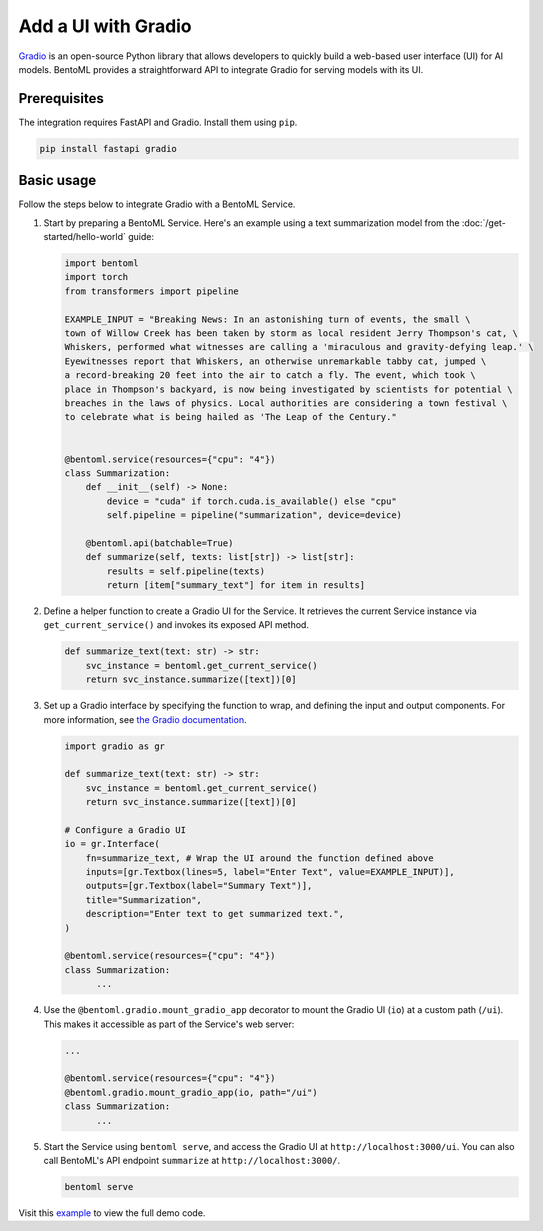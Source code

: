 ====================
Add a UI with Gradio
====================

`Gradio <https://github.com/gradio-app/gradio>`_ is an open-source Python library that allows developers to quickly build a web-based user interface (UI) for AI models. BentoML provides a straightforward API to integrate Gradio for serving models with its UI.

Prerequisites
-------------

The integration requires FastAPI and Gradio. Install them using ``pip``.

.. code-block:: bash

    pip install fastapi gradio

Basic usage
-----------

Follow the steps below to integrate Gradio with a BentoML Service.

1. Start by preparing a BentoML Service. Here's an example using a text summarization model from the :doc:`/get-started/hello-world` guide:

   .. code-block:: python

        import bentoml
        import torch
        from transformers import pipeline

        EXAMPLE_INPUT = "Breaking News: In an astonishing turn of events, the small \
        town of Willow Creek has been taken by storm as local resident Jerry Thompson's cat, \
        Whiskers, performed what witnesses are calling a 'miraculous and gravity-defying leap.' \
        Eyewitnesses report that Whiskers, an otherwise unremarkable tabby cat, jumped \
        a record-breaking 20 feet into the air to catch a fly. The event, which took \
        place in Thompson's backyard, is now being investigated by scientists for potential \
        breaches in the laws of physics. Local authorities are considering a town festival \
        to celebrate what is being hailed as 'The Leap of the Century."


        @bentoml.service(resources={"cpu": "4"})
        class Summarization:
            def __init__(self) -> None:
                device = "cuda" if torch.cuda.is_available() else "cpu"
                self.pipeline = pipeline("summarization", device=device)

            @bentoml.api(batchable=True)
            def summarize(self, texts: list[str]) -> list[str]:
                results = self.pipeline(texts)
                return [item["summary_text"] for item in results]

2. Define a helper function to create a Gradio UI for the Service. It retrieves the current Service instance via ``get_current_service()`` and invokes its exposed API method.

   .. code-block:: python

      def summarize_text(text: str) -> str:
          svc_instance = bentoml.get_current_service()
          return svc_instance.summarize([text])[0]

3. Set up a Gradio interface by specifying the function to wrap, and defining the input and output components. For more information, see `the Gradio documentation <https://www.gradio.app/docs/gradio/interface>`_.

   .. code-block:: python

        import gradio as gr

        def summarize_text(text: str) -> str:
            svc_instance = bentoml.get_current_service()
            return svc_instance.summarize([text])[0]

        # Configure a Gradio UI
        io = gr.Interface(
            fn=summarize_text, # Wrap the UI around the function defined above
            inputs=[gr.Textbox(lines=5, label="Enter Text", value=EXAMPLE_INPUT)],
            outputs=[gr.Textbox(label="Summary Text")],
            title="Summarization",
            description="Enter text to get summarized text.",
        )

        @bentoml.service(resources={"cpu": "4"})
        class Summarization:
              ...


4. Use the ``@bentoml.gradio.mount_gradio_app`` decorator to mount the Gradio UI (``io``) at a custom path (``/ui``). This makes it accessible as part of the Service's web server:

   .. code-block:: python

        ...

        @bentoml.service(resources={"cpu": "4"})
        @bentoml.gradio.mount_gradio_app(io, path="/ui")
        class Summarization:
              ...

5. Start the Service using ``bentoml serve``, and access the Gradio UI at ``http://localhost:3000/ui``. You can also call BentoML's API endpoint ``summarize`` at ``http://localhost:3000/``.

   .. code-block:: python

        bentoml serve

   .. image:: ../../_static/img/build-with-bentoml/gradio/gradio-ui-bentoml.png
      :alt: Gradio UI for a BentoML Service

Visit this `example <https://github.com/bentoml/BentoGradio>`_ to view the full demo code.
